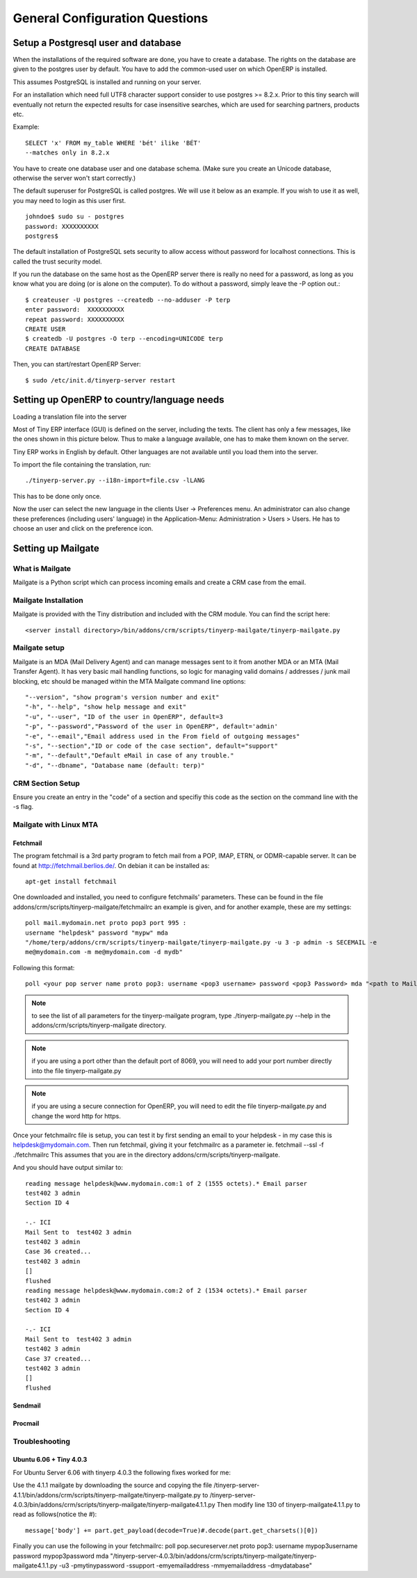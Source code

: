 
.. _general-configuration-link:

General Configuration Questions
-------------------------------

.. _setup-a-postgresql-user-and-database-link:

Setup a Postgresql user and database
++++++++++++++++++++++++++++++++++++

When the installations of the required software are done, you have to create a
database. The rights on the database are given to the postgres user by default.
You have to add the common-used user on which OpenERP is installed.

This assumes PostgreSQL is installed and running on your server.

For an installation which need full UTF8 character support consider to use
postgres >= 8.2.x. Prior to this tiny search will eventually not return the
expected results for case insensitive searches, which are used for searching
partners, products etc.

Example: ::

  SELECT 'x' FROM my_table WHERE 'bét' ilike 'BÉT'
  --matches only in 8.2.x

You have to create one database user and one database schema. (Make sure you
create an Unicode database, otherwise the server won't start correctly.)

The default superuser for PostgreSQL is called postgres. We will use it below
as an example. If you wish to use it as well, you may need to login as this
user first. ::

  johndoe$ sudo su - postgres
  password: XXXXXXXXXX
  postgres$

The default installation of PostgreSQL sets security to allow access without
password for localhost connections. This is called the trust security model.

If you run the database on the same host as the OpenERP server there is really
no need for a password, as long as you know what you are doing (or is alone on
the computer). To do without a password, simply leave the -P option out.::

  $ createuser -U postgres --createdb --no-adduser -P terp
  enter password:  XXXXXXXXXX
  repeat password: XXXXXXXXXX
  CREATE USER
  $ createdb -U postgres -O terp --encoding=UNICODE terp
  CREATE DATABASE

Then, you can start/restart OpenERP Server: ::

  $ sudo /etc/init.d/tinyerp-server restart

Setting up OpenERP to country/language needs
++++++++++++++++++++++++++++++++++++++++++++

Loading a translation file into the server

Most of Tiny ERP interface (GUI) is defined on the server, including the texts.
The client has only a few messages, like the ones shown in this picture below.
Thus to make a language available, one has to make them known on the server.

.. image:: ../../img/Trans_user_pref.png

Tiny ERP works in English by default. Other languages are not available until
you load them into the server.

To import the file containing the translation, run: ::

  ./tinyerp-server.py --i18n-import=file.csv -lLANG 

This has to be done only once.

Now the user can select the new language in the clients User -> Preferences
menu. An administrator can also change these preferences (including users'
language) in the Application-Menu: Administration > Users > Users. He has to
choose an user and click on the preference icon.

.. For more information about translations (like creating new languages), please
.. refer to the [| Translations ] page.  Setting up Accounting Trees

.. todo:: to be written

Setting up Mailgate
+++++++++++++++++++

What is Mailgate
""""""""""""""""

Mailgate is a Python script which can process incoming emails and create a CRM
case from the email.

Mailgate Installation
"""""""""""""""""""""

Mailgate is provided with the Tiny distribution and included with the CRM
module. You can find the script here: ::

  <server install directory>/bin/addons/crm/scripts/tinyerp-mailgate/tinyerp-mailgate.py

Mailgate setup
""""""""""""""

Mailgate is an MDA (Mail Delivery Agent) and can manage messages sent to it
from another MDA or an MTA (Mail Transfer Agent). It has very basic mail
handling functions, so logic for managing valid domains / addresses / junk mail
blocking, etc should be managed within the MTA Mailgate command line options: ::

  "--version", "show program's version number and exit"
  "-h", "--help", "show help message and exit"
  "-u", "--user", "ID of the user in OpenERP", default=3
  "-p", "--password","Password of the user in OpenERP", default='admin'
  "-e", "--email","Email address used in the From field of outgoing messages"
  "-s", "--section","ID or code of the case section", default="support"
  "-m", "--default","Default eMail in case of any trouble."
  "-d", "--dbname", "Database name (default: terp)"

CRM Section Setup
"""""""""""""""""

Ensure you create an entry in the "code" of a section and specifiy this code as the section on the command line with the -s flag.

Mailgate with Linux MTA
"""""""""""""""""""""""

Fetchmail
^^^^^^^^^

The program fetchmail is a 3rd party program to fetch mail from a POP, IMAP, ETRN, or ODMR-capable server. It can be found at http://fetchmail.berlios.de/. On debian it can be installed as::

  apt-get install fetchmail

One downloaded and installed, you need to configure fetchmails' parameters. These can be found in the file addons/crm/scripts/tinyerp-mailgate/fetchmailrc an example is given, and for another example, these are my settings: ::

  poll mail.mydomain.net proto pop3 port 995 :
  username "helpdesk" password "mypw" mda 
  "/home/terp/addons/crm/scripts/tinyerp-mailgate/tinyerp-mailgate.py -u 3 -p admin -s SECEMAIL -e 
  me@mydomain.com -m me@mydomain.com -d mydb"

Following this format: ::

  poll <your pop server name proto pop3: username <pop3 username> password <pop3 Password> mda "<path to Mailgate>/tinyerp-mailgate.py -u<Tiny User ID> -p<Tiny User Password> -s<Tiny case section> -e<sender email> -d<Fallback Email Address>"

.. note:: to see the list of all parameters for the tinyerp-mailgate program,
   type ./tinyerp-mailgate.py --help in the addons/crm/scripts/tinyerp-mailgate
   directory.

.. note:: if you are using a port other than the default port of 8069, you will
   need to add your port number directly into the file tinyerp-mailgate.py

.. note:: if you are using a secure connection for OpenERP, you will need to
   edit the file tinyerp-mailgate.py and change the word http for https.

Once your fetchmailrc file is setup, you can test it by first sending an email
to your helpdesk - in my case this is helpdesk@mydomain.com. Then run
fetchmail, giving it your fetchmailrc as a parameter ie. fetchmail --ssl -f
./fetchmailrc This assumes that you are in the directory
addons/crm/scripts/tinyerp-mailgate.

And you should have output similar to: ::

  reading message helpdesk@www.mydomain.com:1 of 2 (1555 octets).* Email parser
  test402 3 admin
  Section ID 4

  -.- ICI
  Mail Sent to  test402 3 admin
  test402 3 admin
  Case 36 created...
  test402 3 admin
  []
  flushed
  reading message helpdesk@www.mydomain.com:2 of 2 (1534 octets).* Email parser
  test402 3 admin
  Section ID 4

  -.- ICI
  Mail Sent to  test402 3 admin
  test402 3 admin
  Case 37 created...
  test402 3 admin
  []
  flushed

Sendmail
^^^^^^^^

.. todo:: to be written

Procmail
^^^^^^^^

.. todo:: to be written

Troubleshooting
"""""""""""""""

Ubuntu 6.06 + Tiny 4.0.3
^^^^^^^^^^^^^^^^^^^^^^^^

For Ubuntu Server 6.06 with tinyerp 4.0.3 the following fixes worked for me:

Use the 4.1.1 mailgate by downloading the source and copying the file
/tinyerp-server-4.1.1/bin/addons/crm/scripts/tinyerp-mailgate/tinyerp-mailgate.py
to
/tinyerp-server-4.0.3/bin/addons/crm/scripts/tinyerp-mailgate/tinyerp-mailgate4.1.1.py
Then modify line 130 of tinyerp-mailgate4.1.1.py to read as follows(notice the
#): ::

  message['body'] += part.get_payload(decode=True)#.decode(part.get_charsets()[0])

Finally you can use the following in your fetchmailrc: poll
pop.secureserver.net proto pop3: username mypop3username password
mypop3password mda
"/tinyerp-server-4.0.3/bin/addons/crm/scripts/tinyerp-mailgate/tinyerp-mailgate4.1.1.py
-u3 -pmytinypassword -ssupport -emyemailaddress -mmyemailaddress -dmydatabase"


